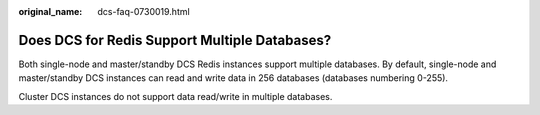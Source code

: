 :original_name: dcs-faq-0730019.html

.. _dcs-faq-0730019:

Does DCS for Redis Support Multiple Databases?
==============================================

Both single-node and master/standby DCS Redis instances support multiple databases. By default, single-node and master/standby DCS instances can read and write data in 256 databases (databases numbering 0-255).

Cluster DCS instances do not support data read/write in multiple databases.
